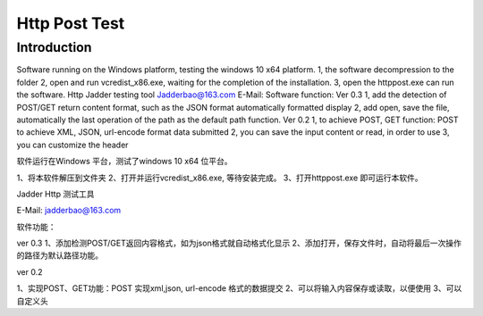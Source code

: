 Http Post Test
===================

Introduction
------------

Software running on the Windows platform, testing the windows 10 x64 platform.
1, the software decompression to the folder
2, open and run vcredist_x86.exe, waiting for the completion of the installation.
3, open the httppost.exe can run the software.
Http Jadder testing tool
Jadderbao@163.com E-Mail:
Software function:
Ver 0.3
1, add the detection of POST/GET return content format, such as the JSON format automatically formatted display
2, add open, save the file, automatically the last operation of the path as the default path function.
Ver 0.2
1, to achieve POST, GET function: POST to achieve XML, JSON, url-encode format data submitted
2, you can save the input content or read, in order to use
3, you can customize the header

软件运行在Windows 平台，测试了windows 10 x64 位平台。

1、将本软件解压到文件夹
2、打开并运行vcredist_x86.exe, 等待安装完成。
3、打开httppost.exe 即可运行本软件。

Jadder Http 测试工具 

E-Mail: jadderbao@163.com

软件功能：

ver 0.3
1、添加检测POST/GET返回内容格式，如为json格式就自动格式化显示
2、添加打开，保存文件时，自动将最后一次操作的路径为默认路径功能。

ver 0.2

1、实现POST、GET功能：POST 实现xml,json, url-encode 格式的数据提交
2、可以将输入内容保存或读取，以便使用
3、可以自定义头


